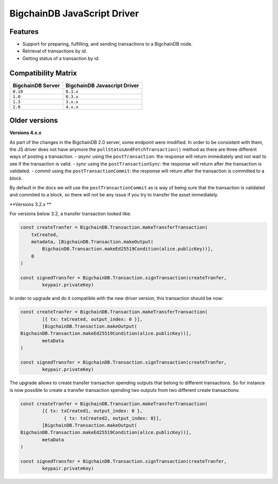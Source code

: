 BigchainDB JavaScript Driver
============================

.. image:: https://img.shields.io/npm/v/bigchaindb-driver.svg
			:target: https://www.npmjs.com/package/bigchaindb-driver

.. image:: https://codecov.io/gh/bigchaindb/js-bigchaindb-driver/branch/master/graph/badge.svg
			:target: https://codecov.io/gh/bigchaindb/js-bigchaindb-driver

.. image:: https://img.shields.io/badge/js-ascribe-39BA91.svg
			:target: https://github.com/ascribe/javascript

.. image:: https://travis-ci.org/bigchaindb/js-bigchaindb-driver.svg?branch=master
			:target: https://travis-ci.org/bigchaindb/js-bigchaindb-driver

.. image:: https://badges.greenkeeper.io/bigchaindb/js-bigchaindb-driver.svg
			:target: https://greenkeeper.io/

Features
--------

* Support for preparing, fulfilling, and sending transactions to a BigchainDB
  node.
* Retrieval of transactions by id.
* Getting status of a transaction by id.

Compatibility Matrix
--------------------

+-----------------------+----------------------------------+
| **BigchainDB Server** | **BigchainDB Javascript Driver** |
+=======================+==================================+
| ``0.10``              | ``0.1.x``                        |
+-----------------------+----------------------------------+
| ``1.0``               | ``0.3.x``                        |
+-----------------------+----------------------------------+
| ``1.3``               | ``3.x.x``                        |
+-----------------------+----------------------------------+
| ``2.0``               | ``4.x.x``                        |
+-----------------------+----------------------------------+



Older versions
--------------------


**Versions 4.x.x**

As part of the changes in the BigchainDB 2.0 server, some endpoint were
modified. In order to be consistent with them, the JS driver does not have
anymore the ``pollStatusAndFetchTransaction()`` method as there are three
different ways of posting a transaction.
- *async* using the ``postTransaction``: the response will return immediately and not wait to see if the transaction is valid.
- *sync* using the ``postTransactionSync``: the response will return after the transaction is validated.
- *commit* using the ``postTransactionCommit``: the response will return after the transaction is committed to a block.

By default in the docs we will use the ``postTransactionCommit`` as is way of
being sure that the transaction is validated and commited to a block, so
there will not be any issue if you try to transfer the asset immediately.



**Versions 3.2.x **


For versions below 3.2, a transfer transaction looked like:

.. code-block:: js

	const createTranfer = BigchainDB.Transaction.makeTransferTransaction(
	    txCreated,
	    metadata, [BigchainDB.Transaction.makeOutput(
	        BigchainDB.Transaction.makeEd25519Condition(alice.publicKey))],
	    0
	)

	const signedTransfer = BigchainDB.Transaction.signTransaction(createTranfer,
		keypair.privateKey)


In order to upgrade and do it compatible with the new driver version, this
transaction should be now:

.. code-block:: js

	const createTranfer = BigchainDB.Transaction.makeTransferTransaction(
		[{ tx: txCreated, output_index: 0 }],
		[BigchainDB.Transaction.makeOutput(
        BigchainDB.Transaction.makeEd25519Condition(alice.publicKey))],
		metaData
	)

	const signedTransfer = BigchainDB.Transaction.signTransaction(createTranfer,
		keypair.privateKey)


The upgrade allows to create transfer transaction spending outputs that belong
to different transactions. So for instance is now possible to create a transfer
transaction spending two outputs from two different create transactions:


.. code-block:: js

	const createTranfer = BigchainDB.Transaction.makeTransferTransaction(
		[{ tx: txCreated1, output_index: 0 },
			{ tx: txCreated2, output_index: 0}],
		[BigchainDB.Transaction.makeOutput(
        BigchainDB.Transaction.makeEd25519Condition(alice.publicKey))],
		metaData
	)

	const signedTransfer = BigchainDB.Transaction.signTransaction(createTranfer,
		keypair.privateKey)
